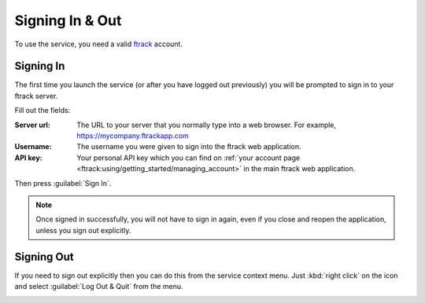 ..
    :copyright: Copyright (c) 2014 ftrack

.. _using/signing_in_and_out:

****************
Signing In & Out
****************

To use the service, you need a valid `ftrack <http://www.ftrack.com>`_ account.

Signing In
==========

The first time you launch the service (or after you have logged out previously)
you will be prompted to sign in to your ftrack server.

.. image:: /image/sign_in_blank.png

Fill out the fields:

:Server url: The URL to your server that you normally type into a web browser.
             For example, https://mycompany.ftrackapp.com
:Username: The username you were given to sign into the ftrack web application.
:API key: Your personal API key which you can find on :ref:`your account page
          <ftrack:using/getting_started/managing_account>` in the main ftrack
          web application.

Then press :guilabel:`Sign In`.

.. note::

    Once signed in successfully, you will not have to sign in again, even if you
    close and reopen the application, unless you sign out explicitly.

Signing Out
===========

If you need to sign out explicitly then you can do this from the service context
menu. Just :kbd:`right click` on the icon and select :guilabel:`Log Out & Quit`
from the menu.

.. image:: /image/service_menu.png


